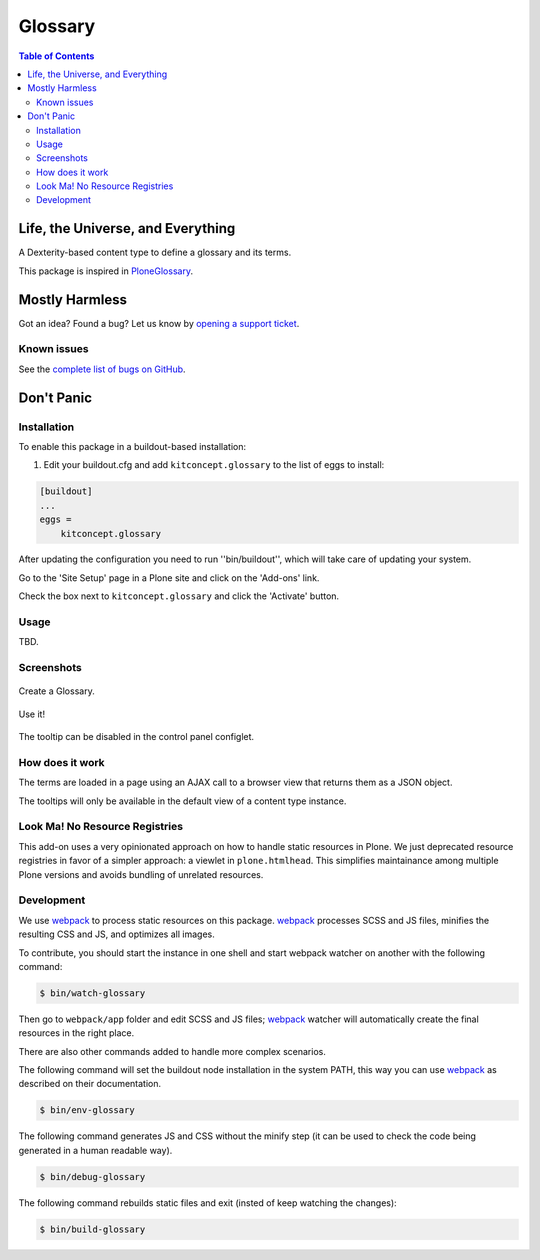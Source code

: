 ********
Glossary
********

.. contents:: Table of Contents

Life, the Universe, and Everything
==================================

A Dexterity-based content type to define a glossary and its terms.

This package is inspired in `PloneGlossary`_.

.. _`PloneGlossary`: https://pypi.python.org/pypi/Products.PloneGlossary

Mostly Harmless
===============

.. image:: http://img.shields.io/pypi/v/kitconcept.glossary.svg
    :target: https://pypi.python.org/pypi/kitconcept.glossary

.. image:: https://img.shields.io/travis/collective/kitconcept.glossary/master.svg
    :target: http://travis-ci.org/collective/kitconcept.glossary

.. image:: https://img.shields.io/coveralls/collective/kitconcept.glossary/master.svg
    :target: https://coveralls.io/r/collective/kitconcept.glossary

Got an idea? Found a bug? Let us know by `opening a support ticket`_.

.. _`opening a support ticket`: https://github.com/collective/kitconcept.glossary/issues

Known issues
------------

See the `complete list of bugs on GitHub <https://github.com/collective/kitconcept.glossary/labels/bug>`_.

Don't Panic
===========

Installation
------------

To enable this package in a buildout-based installation:

#. Edit your buildout.cfg and add ``kitconcept.glossary`` to the list of eggs to install:

.. code-block:: ini

    [buildout]
    ...
    eggs =
        kitconcept.glossary

After updating the configuration you need to run ''bin/buildout'', which will take care of updating your system.

Go to the 'Site Setup' page in a Plone site and click on the 'Add-ons' link.

Check the box next to ``kitconcept.glossary`` and click the 'Activate' button.

Usage
-----

TBD.


Screenshots
-----------

.. figure:: https://raw.github.com/collective/kitconcept.glossary/master/docs/glossary.png
    :align: center
    :height: 640px
    :width: 768px

    Create a Glossary.

.. figure:: https://raw.github.com/collective/kitconcept.glossary/master/docs/usage.png
    :align: center
    :height: 640px
    :width: 768px

    Use it!

.. figure:: https://raw.github.com/collective/kitconcept.glossary/master/docs/controlpanel.png
    :align: center
    :height: 400px
    :width: 768px

    The tooltip can be disabled in the control panel configlet.


How does it work
----------------

The terms are loaded in a page using an AJAX call to a browser view that returns them as a JSON object.

The tooltips will only be available in the default view of a content type instance.


Look Ma! No Resource Registries
-------------------------------
This add-on uses a very opinionated approach on how to handle static resources in Plone.
We just deprecated resource registries in favor of a simpler approach: a viewlet in ``plone.htmlhead``.
This simplifies maintainance among multiple Plone versions and avoids bundling of unrelated resources.


Development
-----------

We use `webpack <https://webpack.js.org/>`_ to process static resources on this package.
`webpack`_ processes SCSS and JS files, minifies the resulting CSS and JS, and optimizes all images.

To contribute, you should start the instance in one shell and start webpack watcher on another with the following command:

.. code-block:: console

    $ bin/watch-glossary

Then go to ``webpack/app`` folder and edit SCSS and JS files;
`webpack`_ watcher will automatically create the final resources in the right place.

There are also other commands added to handle more complex scenarios.

The following command will set the buildout node installation in the system PATH,
this way you can use `webpack`_ as described on their documentation.

.. code-block:: console

    $ bin/env-glossary

The following command generates JS and CSS without the minify step (it can be used to check the code being generated in a human readable way).

.. code-block:: console

    $ bin/debug-glossary

The following command rebuilds static files and exit (insted of keep watching the changes):

.. code-block:: console

    $ bin/build-glossary
